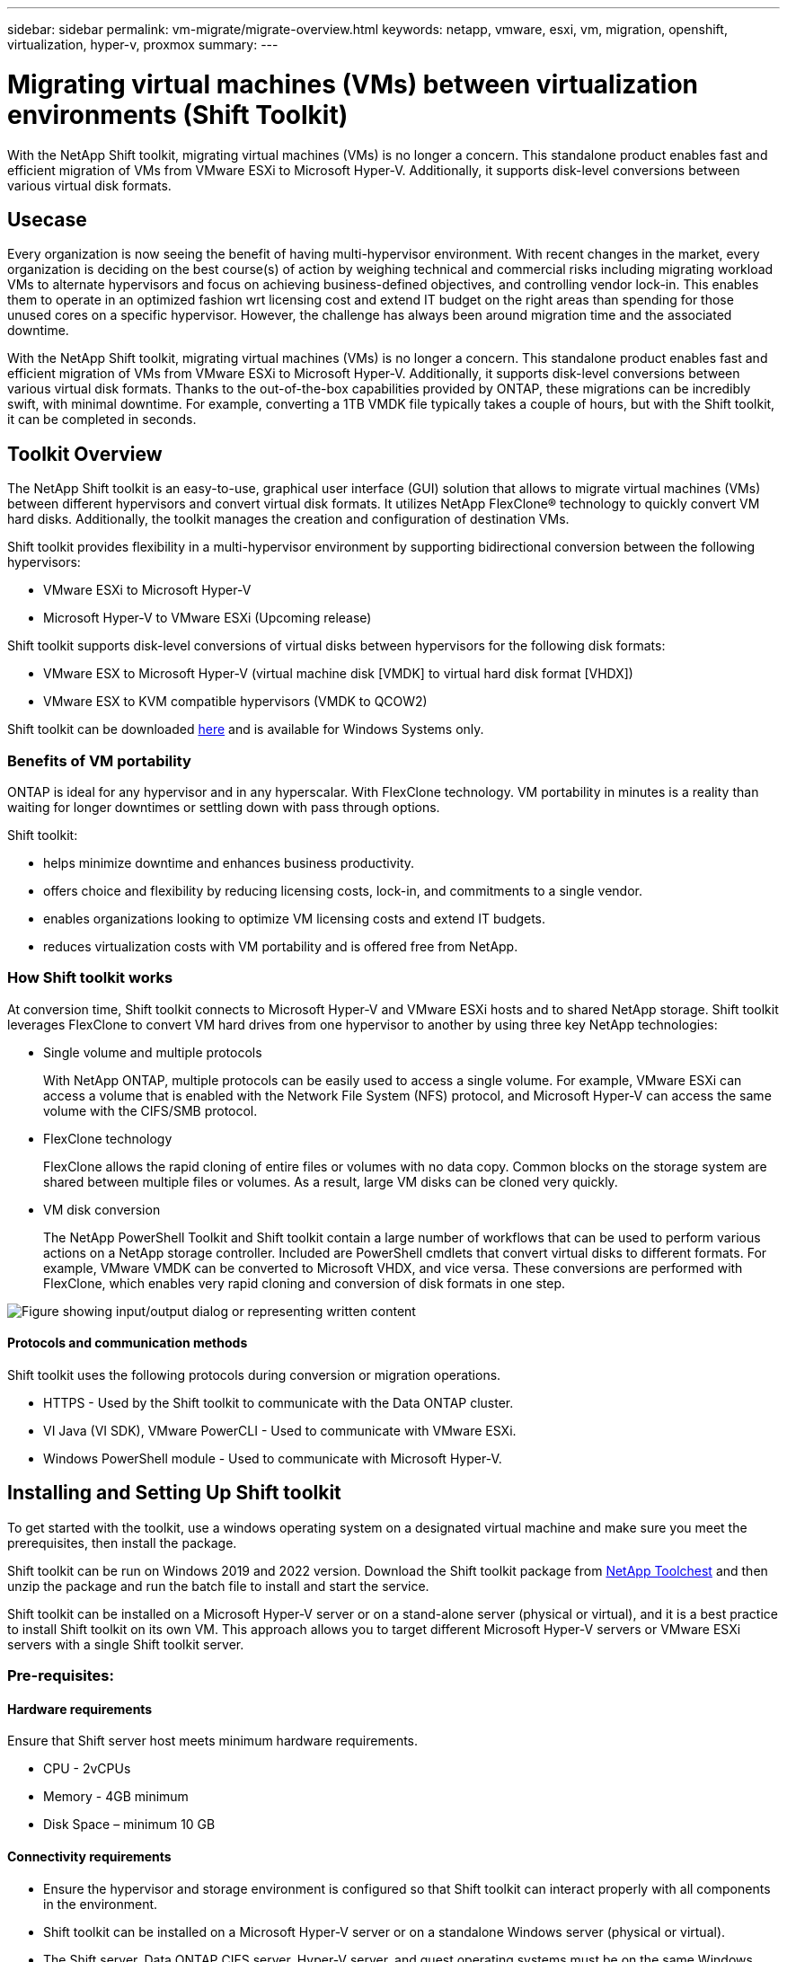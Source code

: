 ---
sidebar: sidebar
permalink: vm-migrate/migrate-overview.html
keywords: netapp, vmware, esxi, vm, migration, openshift, virtualization, hyper-v, proxmox
summary: 
---

= Migrating virtual machines (VMs) between virtualization environments (Shift Toolkit)
:hardbreaks:
:nofooter:
:icons: font
:linkattrs:
:imagesdir: ../media/

[.lead]
With the NetApp Shift toolkit, migrating virtual machines (VMs) is no longer a concern. This standalone product enables fast and efficient migration of VMs from VMware ESXi to Microsoft Hyper-V. Additionally, it supports disk-level conversions between various virtual disk formats.

== Usecase

Every organization is now seeing the benefit of having multi-hypervisor environment. With recent changes in the market, every organization is deciding on the best course(s) of action by weighing technical and commercial risks including migrating workload VMs to alternate hypervisors and focus on achieving business-defined objectives, and controlling vendor lock-in. This enables them to operate in an optimized fashion wrt licensing cost and extend IT budget on the right areas than spending for those unused cores on a specific hypervisor. However, the challenge has always been around migration time and the associated downtime. 

With the NetApp Shift toolkit, migrating virtual machines (VMs) is no longer a concern. This standalone product enables fast and efficient migration of VMs from VMware ESXi to Microsoft Hyper-V. Additionally, it supports disk-level conversions between various virtual disk formats. Thanks to the out-of-the-box capabilities provided by ONTAP, these migrations can be incredibly swift, with minimal downtime. For example, converting a 1TB VMDK file typically takes a couple of hours, but with the Shift toolkit, it can be completed in seconds.

== Toolkit Overview

The NetApp Shift toolkit is an easy-to-use, graphical user interface (GUI) solution that allows to migrate virtual machines (VMs) between different hypervisors and convert virtual disk formats. It utilizes NetApp FlexClone® technology to quickly convert VM hard disks. Additionally, the toolkit manages the creation and configuration of destination VMs.

Shift toolkit provides flexibility in a multi-hypervisor environment by supporting bidirectional conversion between the following hypervisors:

* VMware ESXi to Microsoft Hyper-V
* Microsoft Hyper-V to VMware ESXi (Upcoming release)

Shift toolkit supports disk-level conversions of virtual disks between hypervisors for the following disk formats:

* VMware ESX to Microsoft Hyper-V (virtual machine disk [VMDK] to virtual hard disk format [VHDX])
* VMware ESX to KVM compatible hypervisors (VMDK to QCOW2)

Shift toolkit can be downloaded link:https://mysupport.netapp.com/site/tools/tool-eula/netapp-shift-toolkit[here] and is available for Windows Systems only.

=== Benefits of VM portability

ONTAP is ideal for any hypervisor and in any hyperscalar. With FlexClone technology. VM portability in minutes is a reality than waiting for longer downtimes or settling down with pass through options.

Shift toolkit:

* helps minimize downtime and enhances business productivity.
* offers choice and flexibility by reducing licensing costs, lock-in, and commitments to a single vendor.
* enables organizations looking to optimize VM licensing costs and extend IT budgets.
* reduces virtualization costs with VM portability and is offered free from NetApp.

=== How Shift toolkit works

At conversion time, Shift toolkit connects to Microsoft Hyper-V and VMware ESXi hosts and to shared NetApp storage. Shift toolkit leverages FlexClone to convert VM hard drives from one hypervisor to another by using three key NetApp technologies:

* Single volume and multiple protocols
+
With NetApp ONTAP, multiple protocols can be easily used to access a single volume. For example, VMware ESXi can access a volume that is enabled with the Network File System (NFS) protocol, and Microsoft Hyper-V can access the same volume with the CIFS/SMB protocol.

* FlexClone technology
+
FlexClone allows the rapid cloning of entire files or volumes with no data copy. Common blocks on the storage system are shared between multiple files or volumes. As a result, large VM disks can be cloned very quickly.

* VM disk conversion
+
The NetApp PowerShell Toolkit and Shift toolkit contain a large number of workflows that can be used to perform various actions on a NetApp storage controller. Included are PowerShell cmdlets that convert virtual disks to different formats. For example, VMware VMDK can be converted to Microsoft VHDX, and vice versa. These conversions are performed with FlexClone, which enables very rapid cloning and conversion of disk formats in one step.

image:shift-toolkit-image1.png["Figure showing input/output dialog or representing written content"]

==== Protocols and communication methods

Shift toolkit uses the following protocols during conversion or migration operations.

* HTTPS - Used by the Shift toolkit to communicate with the Data ONTAP cluster. 
* VI Java (VI SDK), VMware PowerCLI - Used to communicate with VMware ESXi.
* Windows PowerShell module - Used to communicate with Microsoft Hyper-V.

== Installing and Setting Up Shift toolkit

To get started with the toolkit, use a windows operating system on a designated virtual machine and make sure you meet the prerequisites, then install the package.

Shift toolkit can be run on Windows 2019 and 2022 version. Download the Shift toolkit package from link:https://mysupport.netapp.com/site/tools/tool-eula/netapp-shift-toolkit[NetApp Toolchest] and then unzip the package and run the batch file to install and start the service.

Shift toolkit can be installed on a Microsoft Hyper-V server or on a stand-alone server (physical or virtual), and it is a best practice to install Shift toolkit on its own VM. This approach allows you to target different Microsoft Hyper-V servers or VMware ESXi servers with a single Shift toolkit server.

=== Pre-requisites:

==== Hardware requirements

Ensure that Shift server host meets minimum hardware requirements. 

* CPU - 2vCPUs
* Memory - 4GB minimum
* Disk Space – minimum 10 GB

==== Connectivity requirements

* Ensure the hypervisor and storage environment is configured so that Shift toolkit can interact properly with all components in the environment.
* Shift toolkit can be installed on a Microsoft Hyper-V server or on a standalone Windows server (physical or virtual).
* The Shift server, Data ONTAP CIFS server, Hyper-V server, and guest operating systems must be on the same Windows domain.
* Multiple LIFs for CIFS and NFS are supported for use with Storage Virtual Machine when doing VM conversions. The Hyper-V server and ESXi hosts access the Storage Virtual Machine (SVM) at the IP addresses of these LIFs.
* For CIFS operations, the time settings for the Windows domain controller and the NetApp storage controller must be synchronized.

=== Creating a New SVM (recommended)

Move the VMs to be migrated or converted to a new designated Data ONTAP Storage Virtual Machine (SVM) using Storage vMotion. It is a best practice to configure a new SVM for the VMs, so that you can be sure you are not converting VMs on a production SVM. Use the ONTAP CLI or System Manager to create the new SVM.

Follow the steps provided in this link:https://mysupport.netapp.com/site/tools/tool-eula/netapp-shift-toolkit[link] to provision a new SVM allowing both NFS and SMB protocol.

For ESX to Hyper-V conversion, specifies the fully qualified path name of the CIFS share (specifically, CIFS qtree on the controller) as the destination path. 

Note: It is a good practice creating a new SVM to be sure that the SVM meets the Shift toolkit requirements without having to modify the production SVM in ways that might be disruptive.
Note: The destination path must be on the same volume of the source VM.
Note: Shift toolkit only supports the conversion of VMs residing in a NAS environment (NFS). It does not support the conversion of VMs residing in SAN environments (LUNs). 
 
==== Supported operating systems

Ensure that a supported versions of Windows and Linux for guest operating systems are used for conversion and that Shift toolkit supports the version of ONTAP.

*Supported VM guest operating systems*

The following versions of Windows are supported as guest operating systems for VM conversions:

* Windows Server 2016 
* Windows Server 2019
* Windows Server 2022

The following versions of Linux are supported as guest operating systems for VM conversions:

* Red Hat Enterprise Linux 6.7 or later
* Red Hat Enterprise Linux 7.2 or later
* Red Hat Enterprise Linux 8.x
* Red Hat Enterprise Linux 9.x
* Ubuntu 2018
* Ubuntu 2022
* Ubuntu 2024
* Debian 10
* Debian 11
* Debian 12

NOTE: CentOS Linux/RedHat for Red Hat Enterprise Linux 5 is not supported.

*Supported versions of ONTAP*

Shift toolkit supports platforms that are running ONTAP 9.14.1 or later.

=== Installation

. Download link:https://mysupport.netapp.com/site/tools/tool-eula/netapp-shift-toolkit[Shift toolkit package].
+
image:shift-toolkit-image2.png["Figure showing input/output dialog or representing written content"]

. Extract the package to the designated folder.
+
image:shift-toolkit-image3.png["Figure showing input/output dialog or representing written content"]

. Run the Shift toolkit package by clicking on *install* batch file. 
+
image:shift-toolkit-image4.png["Figure showing input/output dialog or representing written content"]

. The installer will begin the installation process. This will open the command prompt and start installing the pre-requisites including MongoDB, Windows PowerShell 7, NetApp ONTAP PowerShell Toolkit, Hyper-V module for Windows PowerShell, VMware.PowerCLI package and Java which is all packed into the package. 
+
image:shift-toolkit-image5.png["Figure showing input/output dialog or representing written content"]

. After this, CredSSP is enabled which is in interactive prompt. Press Y and continue.
+
image:shift-toolkit-image6.png["Figure showing input/output dialog or representing written content"]

. After enabling CredSSP, the installer will install the JAVA package (required for qcow conversion).
+
image:shift-toolkit-image7.png["Figure showing input/output dialog or representing written content"]

. Once done, the installer will prompt to enter the IP address that will be used to access Shift toolkit UI.
+
image:shift-toolkit-image8.png["Figure showing input/output dialog or representing written content"]

. Once done, “Press any key to continue” to close the command prompt.
+
image:shift-toolkit-image9.png["Figure showing input/output dialog or representing written content"]

NOTE: The installation can take 8-10mins.

=== Using the GUI 

==== Run Shift toolkit 

* Using the browser, access Shift toolkit UI by entering the `http://<IP address specified during installation>:3001`.
* Access the UI using default credentials as below:
Username: admin
Password: admin

NOTE: The admin credential can be changed using “Change Password” option.

image:shift-toolkit-image10.png["Figure showing input/output dialog or representing written content"]

Accept the legal EULA by clicking on “Accept and Continue”

image:shift-toolkit-image11.png["Figure showing input/output dialog or representing written content"]

==== Shift Toolkit Configuration

Once the storage and connectivity to both the source and destination hypervisors have been configured properly, begin configuring Shift toolkit to automate the migration or conversion of the virtual machine VMDK to appropriate format, leveraging the FlexClone functionality.

===== Add Sites

The first step is to discover and add the source vCenter and then the target Hyper-V details (both hypervisors and storage) to Shift toolkit. Open Shift toolkit in a supported browser and use the default username and password (admin/admin) and Add Sites. 

image:shift-toolkit-image12.png["Figure showing input/output dialog or representing written content"]

NOTE: Sites can also be added using Discover option.  

Add the following platforms:

*Source*

* Source Site Details
** Site Name - Provide a name for the site
** Hypervisor – Select VMware as the source (only option available during preview)
** Site Location – Select the default option
** Connector – Select the default selection
** Storage type – Select the default option

Once filled, click Continue.

image:shift-toolkit-image13.png["Figure showing input/output dialog or representing written content"]

* Source vCenter
** Endpoint - Enter the IP address or FQDN of the vCenter server
** Username - username to access the vCenter (in UPN format: username@domain.com)
** vCenter Password – Password to access vCenter for performing inventory of the resources.
** vCenter SSL Thumbprint (optional) 

Select “Accept Self signed certificate” and click Continue.

image:shift-toolkit-image14.png["Figure showing input/output dialog or representing written content"]

* ONTAP Storage system credentials

image:shift-toolkit-image15.png["Figure showing input/output dialog or representing written content"]

Once added, Shift toolkit will perform an automatic discovery and display the VMs along with the relevant metadata information.  Shift toolkit will automatically detect the networks and portgroups used by the VMs and will populate them. 

image:shift-toolkit-image16.png["Figure showing input/output dialog or representing written content"]

To view the data for a specific vCenter, go to the dashboard, click on “View VM List” against the appropriate site name. The page will display the VM inventory along with the VM attributes.

image:shift-toolkit-image17.png["Figure showing input/output dialog or representing written content"]

NOTE: The VM inventory is refreshed every 24 hours.

NOTE: Shift toolkit supports ESXi version 7.0 and later

Next step is to add the destination hypervisor.

*Destination*

image:shift-toolkit-image18.png["Figure showing input/output dialog or representing written content"]

* Destination Site Details
** Site Name - Provide a name for the site
** Hypervisor – Select Hyper-V or KVM as the target
** Site Location – Select the default option
** Connector – Select the default selection

Once filled, click Continue.

image:shift-toolkit-image19.png["Figure showing input/output dialog or representing written content"]

Based on the hypervisor selection, fill in the necessary details. 

* Destination Hyper-V details
** Hyper-V Standalone or failover cluster manager IP address or FQDN
** Username - username to access the vCenter (in UPN format: username@domain.com)
vCenter Password – Password to access vCenter for performing inventory of the resources.

Select “Accept Self signed certificate” and click Continue.

image:shift-toolkit-image20.png["Figure showing input/output dialog or representing written content"]

Once done, Click Continue

NOTE: Shift toolkit does not communicate with System Center directly in the current release.

NOTE: In the current release, end to end virtual machine migration is supported with Hyper-V only. 

NOTE: In the current release, for KVM as the destination, VMDK to qcow2 conversion is the only supported workflow. Hence, if KVM is selected from the dropdown, hypervisor details are not required. The qcow2 disk can be used for provisioning virtual machine on KVM variants. 

*ONTAP Storage system*

image:shift-toolkit-image21.png["Figure showing input/output dialog or representing written content"]

NOTE: The source and destination storage system should be the same as the disk format conversion happens at the volume level.

image:shift-toolkit-image22.png["Figure showing input/output dialog or representing written content"]

Next step is to group the required VMs into their migration groups as resource groups.

==== Resource Groupings

Once the platforms have been added, group the VMs you want to migrate or convert into resource groups.  Shift toolkit resource groups allow you to group set of dependent VMs into logical groups that contain their boot orders, boot delays, as well as optional application validations that can be executed upon recovery.

To start creating resource groups, click on the “Create New Resource Group” menu item.

. Access Resource groups, click on “Create New Resource Group”.
+
image:shift-toolkit-image23.png["Figure showing input/output dialog or representing written content"]

. On the “New resource group”, select the Source site from the dropdown and click “Create”
. Provide Resource Group Details and select the workflow. The workflow provides two options 
.. Clone based Migration – performs end to end migration of the VM from source hypervisor to destination hypervisor. 
.. Clone based Conversion – Performs conversion of the disk format to the selected hypervisor type. 
+
image:shift-toolkit-image24.png["Figure showing input/output dialog or representing written content"]

. Click on “Continue”
. Select appropriate VMs using the search option. The default filter option is “Datastore”.
+
NOTE: Move the VMs to convert or migrate to a designated datastore on a newly created ONTAP SVM before conversion. This helps isolating the production NFS datastore and the designated datastore can be used for staging the virtual machines.
+
image:shift-toolkit-image25.png["Figure showing input/output dialog or representing written content"]

. Update the migration details by selecting “Destination Site”, Destination Hyper-V entry” and Datastore to Qtree mapping. 
+
image:shift-toolkit-image26.png["Figure showing input/output dialog or representing written content"]
+
NOTE: Make sure that the destination path (where the converted VMs are stored) is set to a qtree when converting VMs from ESX to Hyper-V. Set the destination path to the appropriate qtree.

. Select the Boot Order and Boot delay (secs) for all the selected VMs. Set the order of power on sequence by selecting each virtual machine and setting up the priority for it. 3 is the default value for all virtual machines.
+
Options are as follows: 
+
1 – The first virtual machine to power on
3 – Default
5 – The last virtual machine to power on
+
image:shift-toolkit-image27.png["Figure showing input/output dialog or representing written content"]

. Click on “Create Resource Group”.
+
image:shift-toolkit-image28.png["Figure showing input/output dialog or representing written content"]

===== Blueprints

To migrate or convert virtual machines, a plan is necessary. Select the source and destination hypervisor platforms from the drop down and pick the resource groups to be included in this blueprint, along with the grouping of how applications should be powered on (i.e. domain controllers, then tier-1, then tier-2, etc). These are often called as migration plans as well. To define the blueprint, navigate to the “Blueprints” tab and click on “Create New Blueprint”. 

To start creating blueprint, click on the “Create New Blueprint”.

. Access Blueprints, click on “Create New Blueprint”.
+
image:shift-toolkit-image29.png["Figure showing input/output dialog or representing written content"]

. On the “New Blueprint”, provide a name for plan and add necessary host mappings by selecting Source Site, associated vCenter, Destination Site and associated Hyper-V hypervisor.  

. Once mappings are done, select the cluster and host mapping.
+
image:shift-toolkit-image30.png["Figure showing input/output dialog or representing written content"]

. Select Resource Group Details and click on “Continue”
+
image:shift-toolkit-image31.png["Figure showing input/output dialog or representing written content"]

. Set Execution Order for Resource Group. This option enables to select the sequence of operations when multiple resource groups exist. 

. Once done, select Network Mapping to the appropriate virtual switch.  The virtual switches should already be provisioned within Hyper-V.
+
NOTE: The virtual switch type “External” is the only supported option for network selection. 
+
NOTE: Although network mapping is available in the GUI, Shift toolkit does not perform IP address assignment in the current release, however in the upcoming release, “Retain IP” will be an option. In the current release, “Do no configure Network” is the default selection. Once the disk is converted and virtual machine is bought on Hyper-V side, manually assign the network switches to match the relevant portgroups and vLANs on the VM ware side.
+
image:shift-toolkit-image32.png["Figure showing input/output dialog or representing written content"]

. Based on the selection of VMs, storage mappings will be automatically selected.
Note: Make sure the qtree is provisioned beforehand and the necessary permissions are assigned so the virtual machine can be created and powered ON from SMB share.

. Under VM details, provide service account details for each OS type. This is used to connect to the virtual machine to create and run certain scripts that are necessary for removing VMware tools and backing up IP configuration details.
+
image:shift-toolkit-image33.png["Figure showing input/output dialog or representing written content"]

. Again, under VM details, select the IP config option. This release do not support IP address assignment, hence “Do not configure” is selected by default. 

. The next step is VM configuration. 
* Optionally resize the VMs CPU/RAM parameters which can be very helpful for resizing purposes. 
* Boot Order override: Also modify the Boot Order and Boot delay (secs) for all the selected VMs across the resource groups. This is an additional option to modify the boot order if any changes required from what was selected during Resource group boot order selection. By default, the boot order selected during resource group selection is used, however any modifications can be done at this stage. 
*Power ON: Uncheck this option if workflow should not power ON the virtual machine. Default option is ON meaning the VM will be powered ON.
* Remove VMware tools: Shift toolkit removes VMware tools before the conversion. This option is selected by default.
* Generation: Shift toolkit uses the following rule of thumb and defaults to the appropriate one- Gen1 > BIOS and Gen2 > EFI. No selection is possible for this option.
* Retain MAC: The MAC address of the respective VMs can be retained to overcome licensing challenges for those applications relying on MAC. This option is disabled since the network is not modifiable in this release.
* Service Account override: This option allows to specify a separate service account if the global one cannot be used.
+
image:shift-toolkit-image34.png["Figure showing input/output dialog or representing written content"]

. Click on “Create Blueprint”.

==== Migration

Once the blueprint is created, “Migrate” option can be exercised. During migrate option, shift toolkit performs a series of steps to convert the disk format and use the converted disk to create virtual machine on Hyper-V host as defined in the blueprint. The high level steps performed are as follows:

* Trigger VM snapshots for Blueprint – at source
* Trigger volume snapshots
* Prepare VM by cloning network configuration and removing VMware Tools for all VMs
** Based on the OS type, necessary Hyper-V drivers are added <optional>

NOTE: For detailed information, refer System stucked in dracut after the migration of a RHEL VM to hyper-v

* Power OFF VMs in the protection group – at source
* Delete existing snapshots for all VMs in the blueprint
* Clone and Convert VMDK to VHDx format for all VMs
* Power ON VMs in protection group – at target

To trigger Migrate workflow with the configuration specified in Blueprint as is, click on Migrate.

image:shift-toolkit-image35.png["Figure showing input/output dialog or representing written content"]

Once triggered, the preparation stage kicks in and the conversion process runs through the steps mentioned above.

NOTE: We recommend that no more than ten conversions be triggered parallelly from the same ESXi source to the same Hyper-V destination

image:shift-toolkit-image36.png["Figure showing input/output dialog or representing written content"]

The conversion of VMDK to VHDx happens in seconds which makes this approach the fastest of all the options that are available for an additional cost. This also helps to reduce VM downtime during migration.

image:shift-toolkit-image37.png["Figure showing input/output dialog or representing written content"]

Once the job is complete, the status of the blueprint changes to “migration Complete”.

image:shift-toolkit-image38.png["Figure showing input/output dialog or representing written content"]

With migration complete, it’s time to validate the VMs on Hyper-V side. Below screenshot shows the VMs running on the Hyper-V host that was specified during the blueprint creation.

image:shift-toolkit-image39.png["Figure showing input/output dialog or representing written content"]

NOTE: After conversion, all the VM disks except for the OS disk will be offline. This is because the NewDiskPolicy parameter is set to offlineALL on VMware VMs by default.

==== Conversion

The Clone based conversion option allows to simply convert the virtual disk between hypervisors for the following disk formats: 

* VMware ESX to Microsoft Hyper-V (VMDK to VHDX) 
* VMware ESX to Red Hat KVM (VMDK to QCOW2) 

===== Convert to QCOW2 format

To convert the virtual disks to QCOW2 format with NetApp Shift toolkit, follow these high-level steps:

* Create a destination site type specifying Hyper-V or KVM as the hypervisor.
Note: Hypervisor details are not required for KVM.
+
image:shift-toolkit-image40.png["Figure showing input/output dialog or representing written content"]

* Create a resource group with the VMs for which the disk conversion is required
+
image:shift-toolkit-image41.png["Figure showing input/output dialog or representing written content"]
+
image:shift-toolkit-image42.png["Figure showing input/output dialog or representing written content"]

* Create the blueprint to convert the virtual disk to QCOW2 format.
+
image:shift-toolkit-image43.png["Figure showing input/output dialog or representing written content"]
+
image:shift-toolkit-image44.png["Figure showing input/output dialog or representing written content"]

* Select “Convert” once the necessary downtime is raised for the VMs.
+
image:shift-toolkit-image45.png["Figure showing input/output dialog or representing written content"]

* The convert operation executes each operation against the VM and respective disk to generate the appropriate format.
+
image:shift-toolkit-image46.png["Figure showing input/output dialog or representing written content"]
+
image:shift-toolkit-image47.png["Figure showing input/output dialog or representing written content"]

* Use the converted disk by manually creating the VM and attaching the disk to it.
+
image:shift-toolkit-image48.png["Figure showing input/output dialog or representing written content"]

NOTE: Shift toolkit only support disk conversions. They do not support VM conversion. To use the converted disk in a VM, the VM must be created manually, and the disk must be attached to it. 

NOTE: Shift toolkit does not support VM-level conversions for the KVM hypervisor. However, it does support disk conversions to QCOW2 disk format, a virtual disk format used by the KVM hypervisor.

===== Convert to VHDX format

To convert the virtual disks to VHDX format with NetApp Shift toolkit, follow these high-level steps:

* Create a destination site type specifying Hyper-V or KVM as the hypervisor.
+
NOTE: Hypervisor details are not required for KVM.
+
image:shift-toolkit-image49.png["Figure showing input/output dialog or representing written content"]

* Create a resource group with the VMs for which the disk conversion is required
+
image:shift-toolkit-image50.png["Figure showing input/output dialog or representing written content"]

* Create the blueprint to convert the virtual disk to VHDX format.
+
image:shift-toolkit-image51.png["Figure showing input/output dialog or representing written content"]

* Select “Convert” once the necessary downtime is raised for the VMs.
+
image:shift-toolkit-image52.png["Figure showing input/output dialog or representing written content"]

* The convert operation executes each operation against the VM and respective disk to generate the appropriate VHDX format.
+
image:shift-toolkit-image53.png["Figure showing input/output dialog or representing written content"]

* Use the converted disk by manually creating the VM and attaching the disk to it.
+
image:shift-toolkit-image54.png["Figure showing input/output dialog or representing written content"]

NOTE: To use the converted VHDX disk in a VM, the VM must be created manually via Hyper-V manager or PowerShell commands, and the disk must be attached to it. Along with this, network should also be mapped manually.

==== Monitoring and Dashboard

Monitor the status of the jobs using Job Monitoring.

image:shift-toolkit-image55.png["Figure showing input/output dialog or representing written content"]

With the intuitive UI, confidently evaluate the status of migration, conversion and blueprints. This enables administrators to swiftly identify successful, failed, or partially failed plans along with the number of VMs migrated or converted.

image:shift-toolkit-image56.png["Figure showing input/output dialog or representing written content"]

==== SAN Environments

As a key requirements of Shift toolkit, the VMs to be converted must reside in a NAS environment (NFS for ESX). If the VMs reside in a SAN environment (iSCSI, FC, FCoE, NVMeFC), then they must be migrated to a NAS environment before conversion.

image:shift-toolkit-image57.png["Figure showing input/output dialog or representing written content"]

The approach above depicts a typical SAN environment in which VMs are stored in a SAN datastore. The VMs to be converted from ESX to Hyper-V along with their disks are first migrated to an NFS data-store with VMware vSphere Storage vMotion. Shift toolkit uses FlexClone to convert the VMs from ESX to Hyper-V. The converted VMs (along with their disks) reside on a CIFS share. The converted VMs (along with their disks) are migrated back to the SAN enabled CSV with Hyper-V Storage Live Migration.

== Conclusion

NetApp Shift toolkit helps an administrator to rapidly and seamlessly convert VMs from VMware to Hyper-V. It can also convert just the virtual disks between the different hypervisors. Therefore, Shift toolkit saves you several hours of effort each time that you want to move workloads from one hypervisor to the other. Organizations can now host multi-hypervisor environments without having to worry about whether workloads are tied down to a single hypervisor. This capability increases flexibility and reduces licensing costs, lock-in, and commitments to a single vendor. 

== Next Steps

Unlock the potential with Data ONTAP by downloading Shift toolkit package and start migrating or converting the virtual machines or the disk files to simplify and streamline migrations.

To learn more about this process, feel free to follow the detailed walkthrough.

video::dc0d9627-0399-45d9-a843-b1d8010fff80[panopto, title="Copy less migration from ESX to Hyper-V", width=360]

